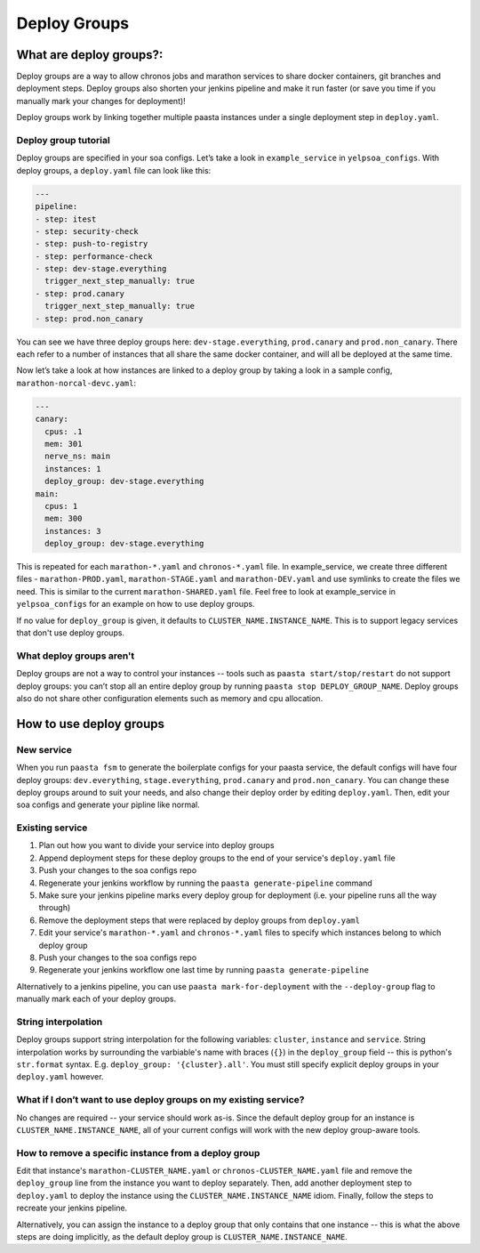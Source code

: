 =============
Deploy Groups
=============

What are deploy groups?:
========================

Deploy groups are a way to allow chronos jobs and marathon services to share docker containers, git branches and deployment steps. Deploy groups also shorten your jenkins pipeline and make it run faster (or save you time if you manually mark your changes for deployment)!

Deploy groups work by linking together multiple paasta instances under a single deployment step in ``deploy.yaml``.

Deploy group tutorial
---------------------

Deploy groups are specified in your soa configs. Let’s take a look in ``example_service`` in ``yelpsoa_configs``. With deploy groups, a ``deploy.yaml`` file can look like this:

.. sourcecode:: yaml

   ---
   pipeline:
   - step: itest
   - step: security-check
   - step: push-to-registry
   - step: performance-check
   - step: dev-stage.everything
     trigger_next_step_manually: true
   - step: prod.canary
     trigger_next_step_manually: true
   - step: prod.non_canary

You can see we have three deploy groups here: ``dev-stage.everything``, ``prod.canary`` and ``prod.non_canary``. There each refer to a number of instances that all share the same docker container, and will all be deployed at the same time.

Now let’s take a look at how instances are linked to a deploy group by taking a look in a sample config, ``marathon-norcal-devc.yaml``:

.. sourcecode:: yaml

   ---
   canary:
     cpus: .1
     mem: 301
     nerve_ns: main
     instances: 1
     deploy_group: dev-stage.everything
   main:
     cpus: 1
     mem: 300
     instances: 3
     deploy_group: dev-stage.everything

This is repeated for each ``marathon-*.yaml`` and ``chronos-*.yaml`` file. In example_service, we create three different files - ``marathon-PROD.yaml``, ``marathon-STAGE.yaml`` and ``marathon-DEV.yaml`` and use symlinks to create the files we need. This is similar to the current ``marathon-SHARED.yaml`` file. Feel free to look at example_service in ``yelpsoa_configs`` for an example on how to use deploy groups.

If no value for ``deploy_group`` is given, it defaults to ``CLUSTER_NAME.INSTANCE_NAME``. This is to support legacy services that don't use deploy groups.

What deploy groups aren't
-------------------------

Deploy groups are not a way to control your instances -- tools such as ``paasta start/stop/restart`` do not support deploy groups: you can’t stop all an entire deploy group by running ``paasta stop DEPLOY_GROUP_NAME``. Deploy groups also do not share other configuration elements such as memory and cpu allocation.

How to use deploy groups
========================

New service
-----------

When you run ``paasta fsm`` to generate the boilerplate configs for your paasta service, the default configs will have four deploy groups: ``dev.everything``, ``stage.everything``, ``prod.canary`` and ``prod.non_canary``. You can change these deploy groups around to suit your needs, and also change their deploy order by editing ``deploy.yaml``. Then, edit your soa configs and generate your pipline like normal.

Existing service
----------------

#. Plan out how you want to divide your service into deploy groups

#. Append deployment steps for these deploy groups to the end of your service's ``deploy.yaml`` file

#. Push your changes to the soa configs repo

#. Regenerate your jenkins workflow by running the ``paasta generate-pipeline`` command

#. Make sure your jenkins pipeline marks every deploy group for deployment (i.e. your pipeline runs all the way through)

#. Remove the deployment steps that were replaced by deploy groups from ``deploy.yaml``

#. Edit your service's ``marathon-*.yaml`` and ``chronos-*.yaml`` files to specify which instances belong to which deploy group

#. Push your changes to the soa configs repo

#. Regenerate your jenkins workflow one last time by running ``paasta generate-pipeline``

Alternatively to a jenkins pipeline, you can use ``paasta mark-for-deployment`` with the ``--deploy-group`` flag to manually mark each of your deploy groups.

String interpolation
--------------------

Deploy groups support string interpolation for the following variables: ``cluster``, ``instance`` and ``service``. String interpolation works by surrounding the varbiable's name with braces (``{}``) in the ``deploy_group`` field -- this is python's ``str.format`` syntax. E.g. ``deploy_group: '{cluster}.all'``. You must still specify explicit deploy groups in your ``deploy.yaml`` however.

What if I don’t want to use deploy groups on my existing service?
-----------------------------------------------------------------

No changes are required -- your service should work as-is. Since the default deploy group for an instance is ``CLUSTER_NAME.INSTANCE_NAME``, all of your current configs will work with the new deploy group-aware tools.

How to remove a specific instance from a deploy group
-----------------------------------------------------

Edit that instance's ``marathon-CLUSTER_NAME.yaml`` or ``chronos-CLUSTER_NAME.yaml`` file and remove the ``deploy_group`` line from the instance you want to deploy separately. Then, add another deployment step to ``deploy.yaml`` to deploy the instance using the ``CLUSTER_NAME.INSTANCE_NAME`` idiom. Finally, follow the steps to recreate your jenkins pipeline.

Alternatively, you can assign the instance to a deploy group that only contains that one instance -- this is what the above steps are doing implicitly, as the default deploy group is ``CLUSTER_NAME.INSTANCE_NAME``.

